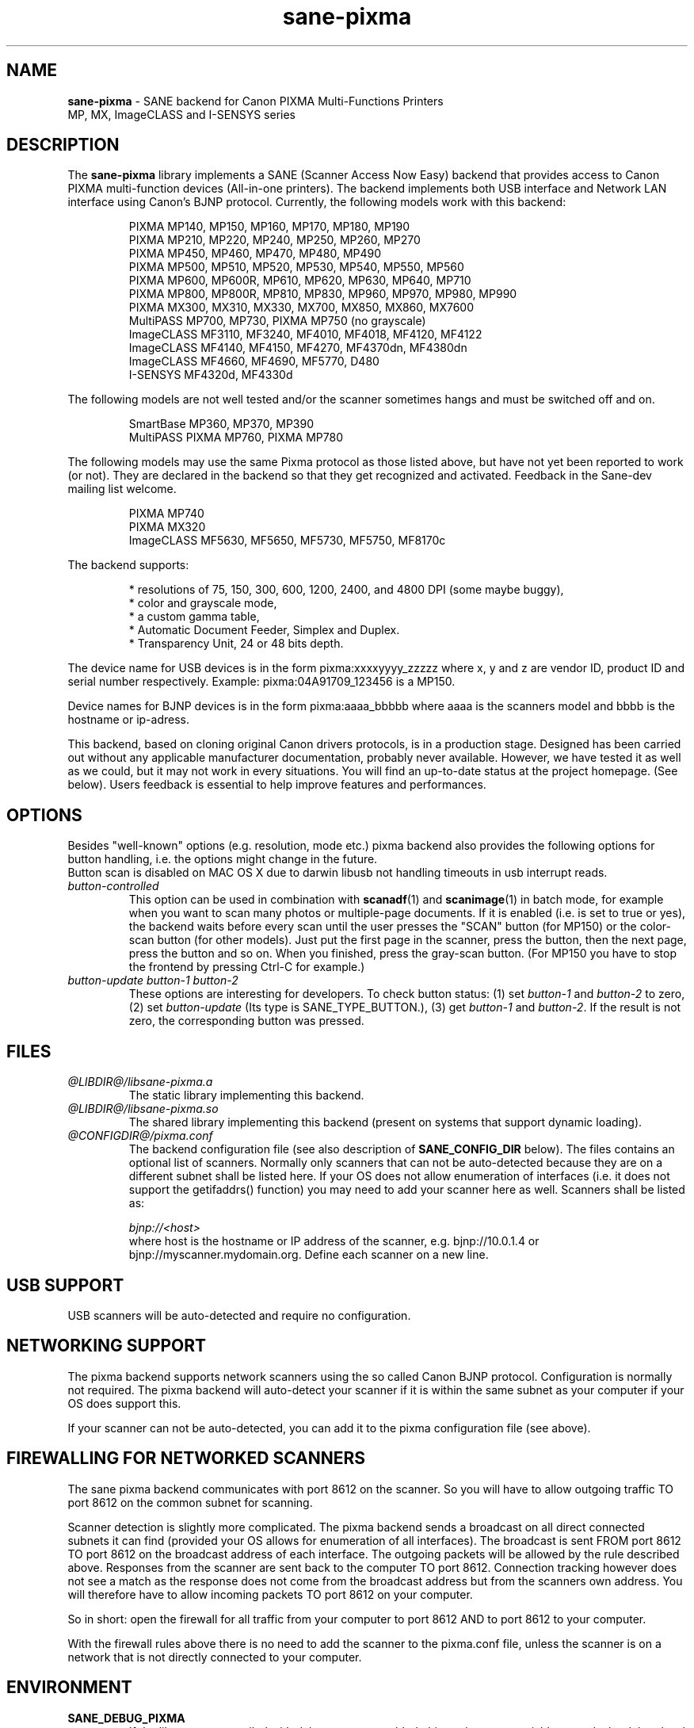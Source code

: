 .TH "sane\-pixma" "5" "8 Jan 2010" "@PACKAGEVERSION@" "SANE Scanner Access Now Easy"
.IX sane\-pixma
.SH NAME
.B sane\-pixma 
\- SANE backend for Canon PIXMA Multi-Functions Printers
.br 
             MP, MX, ImageCLASS and I-SENSYS series
.SH DESCRIPTION
The
.B sane\-pixma
library implements a SANE (Scanner Access Now Easy) backend that provides
access to Canon PIXMA multi-function devices (All-in-one printers).
The backend implements both USB interface and Network LAN interface
using Canon's BJNP protocol.
Currently, the following models work with this backend:
.PP
.RS
PIXMA MP140, MP150, MP160, MP170, MP180, MP190
.br
PIXMA MP210, MP220, MP240, MP250, MP260, MP270
.br
PIXMA MP450, MP460, MP470, MP480, MP490
.br
PIXMA MP500, MP510, MP520, MP530, MP540, MP550, MP560
.br
PIXMA MP600, MP600R, MP610, MP620, MP630, MP640, MP710
.br
PIXMA MP800, MP800R, MP810, MP830, MP960, MP970, MP980, MP990
.br
PIXMA MX300, MX310, MX330, MX700, MX850, MX860, MX7600
.br
MultiPASS MP700, MP730, PIXMA MP750 (no grayscale)
.br
ImageCLASS MF3110, MF3240, MF4010, MF4018, MF4120, MF4122
.br
ImageCLASS MF4140, MF4150, MF4270, MF4370dn, MF4380dn
.br
ImageCLASS MF4660, MF4690, MF5770, D480
.br
I-SENSYS MF4320d, MF4330d
.RE
.PP
The following models are not well tested and/or the scanner sometimes hangs
and must be switched off and on.
.PP
.RS
SmartBase MP360, MP370, MP390
.br
MultiPASS PIXMA MP760, PIXMA MP780
.RE
.PP
The following models may use the same Pixma protocol as those listed 
above, but have not yet been reported to work (or not). They are declared 
in the backend so that they get recognized and activated. 
Feedback in the Sane-dev mailing list welcome.
.PP
.RS
PIXMA MP740
.br
PIXMA MX320
.br
ImageCLASS MF5630, MF5650, MF5730, MF5750, MF8170c
.RE
.PP
\#The following models may use partly the same Pixma protocol as MPs listed
\#above, but may still need some work. They are declared in the backend as 
\#experimental. Snoop logs are required to further investigate, please contact 
\#the sane\-devel mailing list.
\#.PP
\#.RS
\#PIXMA MX850
\#.RE
The backend supports:
.PP
.RS
* resolutions of 75, 150, 300, 600, 1200, 2400, and 4800 DPI (some maybe buggy),
.br
* color and grayscale mode,
.br
* a custom gamma table,
.br
* Automatic Document Feeder, Simplex and Duplex.
.br
* Transparency Unit, 24 or 48 bits depth.
.RE
.PP
The device name for USB devices is in the form pixma:xxxxyyyy_zzzzz
where x, y and z are vendor ID, product ID and serial number respectively.
Example: pixma:04A91709_123456 is a MP150.
.PP
Device names for BJNP devices is in the form pixma:aaaa_bbbbb
where aaaa is the scanners model and bbbb is the hostname or ip-adress.
.PP
This backend, based on cloning original Canon drivers protocols, is in 
a production stage. Designed has been carried out without any applicable
manufacturer documentation, probably never available. However, we have tested 
it as well as we could, but it may not work in every situations. You will find 
an up-to-date status at the project homepage. (See below). 
Users feedback is essential to help improve features and performances. 
.SH OPTIONS
Besides "well-known" options (e.g. resolution, mode etc.) pixma backend also
provides the following
\#.B experimental
options for button handling, i.e. the options might change in the future.
.br
Button scan is disabled on MAC OS X due to darwin libusb not handling
timeouts in usb interrupt reads. 
.TP
.I button\-controlled
This option can be used in combination with
.BR scanadf (1)
and
.BR scanimage (1)
in batch mode, for example when you want to scan many photos or
multiple-page documents. If it is enabled (i.e. is set to true or yes), the
backend waits before every scan until the user presses the "SCAN" button
(for MP150) or the color-scan button (for other models). Just put the
first page in the scanner, press the button, then the next page, press
the button and so on. When you finished, press the gray-scan button. (For
MP150 you have to stop the frontend by pressing Ctrl-C for example.)
.TP
.I button\-update button\-1 button\-2
These options are interesting for developers. To check button status: (1) set
.I button\-1
and
.I button\-2
to zero, (2) set
.I button-update
(Its type is SANE_TYPE_BUTTON.), (3) get
.I button\-1
and
.IR button\-2 .
If the result is not zero, the corresponding button was pressed.
.SH FILES
.TP
.I @LIBDIR@/libsane\-pixma.a
The static library implementing this backend.
.TP
.I @LIBDIR@/libsane\-pixma.so
The shared library implementing this backend (present on systems that
support dynamic loading).
.TP
.I @CONFIGDIR@/pixma.conf
The backend configuration file (see also description of
.B SANE_CONFIG_DIR
below). The files contains an optional list of scanners. Normally only scanners
that can not be auto-detected because they are on a different subnet shall be
listed here. If your OS does not allow enumeration of interfaces (i.e. it does not
support the getifaddrs() function) you may need to add your scanner here as well.
Scanners shall be listed as:
.PP
.RS
.I bjnp://<host>
.RE
.RS
where host is the hostname or IP address of the scanner, e.g. bjnp://10.0.1.4 or
bjnp://myscanner.mydomain.org. Define each scanner on a new line.
.SH USB SUPPORT
USB scanners will be auto-detected and require no configuration.
.SH NETWORKING SUPPORT
The pixma backend supports network scanners using the so called Canon BJNP protocol.
Configuration is normally not required.
The pixma backend will auto-detect your scanner if it is within
the same subnet as your computer if your OS does support this.

If your scanner can not be auto-detected, you can add it to the pixma configuration
file (see above).
.SH FIREWALLING FOR NETWORKED SCANNERS
The sane pixma backend communicates with port 8612 on the scanner. So
you will have to allow outgoing traffic TO port 8612 on the common subnet
for scanning.

Scanner detection is slightly more complicated. The pixma backend sends
a broadcast on all direct connected subnets it can find (provided your OS allows for enumeration
of all interfaces). The broadcast is sent FROM port
8612 TO port 8612 on the broadcast address of each interface.
The outgoing packets will be allowed by the rule described above.
Responses from the scanner are sent back to the computer TO port 8612.
Connection tracking however does not see a match as the response does not come
from the broadcast address but from the scanners own address.
You will therefore have to allow incoming packets TO port 8612 on your computer.

So in short: open the firewall for all traffic from your computer to port 8612 AND
to port 8612 to your computer.

With the firewall rules above there is no need to add the scanner to the
pixma.conf file, unless the scanner is on a network that is not directly
connected to your computer.
.SH ENVIRONMENT
.TP
.B SANE_DEBUG_PIXMA
If the library was compiled with debug support enabled, this environment
variable controls the debug level for this backend. Higher value increases
the verbosity.
.PP
.RS
0  print nothing (default)
.br
1  print error and warning messages (recommended)
.br
2  print informational messages
.br
3  print debug-level messages
.br
11 dump USB/BJNP traffics
.br
21 full dump USB/BJNP traffic
.br
.RE
.TP
.B PIXMA_EXPERIMENT
Setting to a non-zero value will enable the support for experimental models.
You should also set SANE_DEBUG_PIXMA to 11.
.TP
.B SANE_CONFIG_DIR
This environment variable specifies the list of directories that may
contain the configuration file.  Under UNIX, the directories are
separated by a colon (`:'), under OS/2, they are separated by a
semi-colon (`;').  If this variable is not set, the configuration file
is searched in two default directories: first, the current working
directory (".") and then in @CONFIGDIR@.  If the value of the
environment variable ends with the directory separator character, then
the default directories are searched after the explicitly specified
directories.  For example, setting
.B SANE_CONFIG_DIR
to "/tmp/config:" would result in directories "tmp/config", ".", and
"@CONFIGDIR@" being searched (in this order).
.SH "SEE ALSO"
.BR sane (7),
.BR sane\-dll (5),
.I http://home.arcor.de/wittawat/pixma/,
.I http://mp610.blogspot.com/
.PP
In case of trouble with a recent Pixma model, try the latest code for 
the pixma backend, available in the Sane git repository at:
.br
.I http://git.debian.org/?p=sane/sane-backends.git
.PP
You can also post into the Sane-devel mailing list for support.

.SH AUTHORS
Wittawat Yamwong, Nicolas Martin, Dennis Lou, Louis Lagendijk
.PP
We would like to thank all testers and helpers. Without them we could not be
able to write subdrivers for models we don't have. See also the project
homepage.
